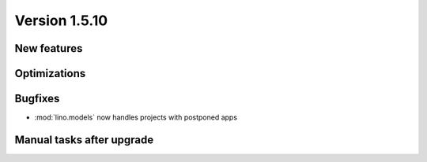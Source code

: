 Version 1.5.10
==============

New features
------------


Optimizations
-------------


Bugfixes
--------

- :mod:`lino.models` now handles projects with postponed apps


Manual tasks after upgrade
--------------------------


